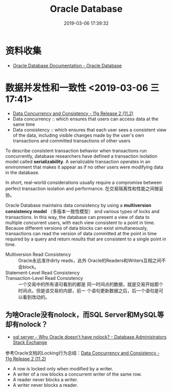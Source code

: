 #+TITLE: Oracle Database
#+DATE: 2019-03-06 17:39:32

* 资料收集
- [[https://docs.oracle.com/en/database/oracle/oracle-database/index.html][Oracle Database Documentation - Oracle Database]]

* 数据并发性和一致性 <2019-03-06 三 17:41>
- [[https://docs.oracle.com/cd/E25054_01/server.1111/e25789/consist.htm][Data Concurrency and Consistency - 11g Release 2 (11.2)]]
- Data concurrency :: which ensures that users can access data at the same time
- Data consistency :: which ensures that each user sees a consistent view of the data, including visible changes made by the user's own transactions and committed transactions of other users

To describe consistent transaction behavior when transactions run
concurrently, database researchers have defined a transaction
isolation model called *serializability*. A serializable transaction
operates in an environment that makes it appear as if no other users
were modifying data in the database.

In short, real-world considerations usually require a compromise
between perfect transaction isolation and performance.
在交易隔离性和性能之间做妥协。

Oracle Database maintains data consistency by using a *multiversion
consistency model* （多版本一致性模型） and various types of locks and
transactions. In this way, the database can present a view of data to
multiple concurrent users, with each view consistent to a point in
time. Because different versions of data blocks can exist
simultaneously, transactions can read the version of data committed at
the point in time required by a query and return results that are
consistent to a single point in time.

- Multiversion Read Consistency :: Oracle永远准许dirty reads，此外
     Oracle的Readers和Writers互相之间不会block。
- Statement-Level Read Consistency :: 
- Transaction-Level Read Consistency :: 一个交易中的所有语句看到的都是
     同一时间点的数据，就是交易开始那个时间点。但是该交易的内部，前一
     个语句更新数据之后，后一个语句是可以看到改动的。


** 为啥Oracle没有nolock，而SQL Server和MySQL等却有nolock？
- [[https://dba.stackexchange.com/questions/149350/why-oracle-doesnt-have-nolock][sql server - Why Oracle doesn't have nolock? - Database Administrators Stack Exchange]]
  
参考Oracle文档的Locking行为总结：[[https://docs.oracle.com/cd/E25054_01/server.1111/e25789/consist.htm#BABHIGGC][Data Concurrency and Consistency - 11g Release 2 (11.2)]]
- A row is locked only when modified by a writer.
- A writer of a row blocks a concurrent writer of the same row.
- A reader never blocks a writer.
- A writer never blocks a reader.


